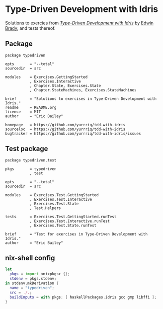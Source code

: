 #+STARTUP: showall
* Type-Driven Development with Idris
Solutions to exercies from [[https://www.manning.com/books/type-driven-development-with-idris][/Type-Driven Development with Idris/]] by [[https://github.com/edwinb][Edwin Brady]],
and tests thereof.
** Package
#+BEGIN_SRC idris-ipkg :tangle typedriven.ipkg
package typedriven

opts       = "--total"
sourcedir  = src

modules    = Exercises.GettingStarted
           , Exercises.Interactive
           , Chapter.State, Exercises.State
           , Chapter.StateMachines, Exercises.StateMachines

brief      = "Solutions to exercises in Type-Driven Development with Idris."
readme     = README.org
license    = MIT
author     = "Eric Bailey"

homepage   = https://github.com/yurrriq/tdd-with-idris
sourceloc  = https://github.com/yurrriq/tdd-with-idris
bugtracker = https://github.com/yurrriq/tdd-with-idris/issues
#+END_SRC
** Test package
#+BEGIN_SRC idris-ipkg :tangle test.ipkg
package typedriven.test

pkgs       = typedriven
           , test

opts       = "--total"
sourcedir  = src

modules    = Exercises.Test.GettingStarted
           , Exercises.Test.Interactive
           , Exercises.Test.State
           , Test.Helpers

tests      = Exercises.Test.GettingStarted.runTest
           , Exercises.Test.Interactive.runTest
           , Exercises.Test.State.runTest

brief      = "Test for exercises in Type-Driven Development with Idris."
author     = "Eric Bailey"
#+END_SRC
** nix-shell config
#+BEGIN_SRC nix :tangle shell.nix
let
  pkgs = import <nixpkgs> {};
  stdenv = pkgs.stdenv;
in stdenv.mkDerivation {
  name = "typedriven";
  src = ./.;
  buildInputs = with pkgs; [ haskellPackages.idris gcc gmp libffi ];
}
#+END_SRC
